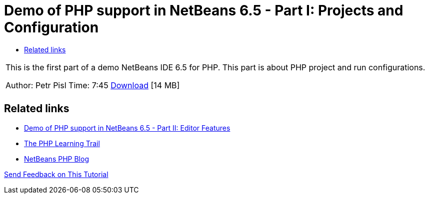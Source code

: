 // 
//     Licensed to the Apache Software Foundation (ASF) under one
//     or more contributor license agreements.  See the NOTICE file
//     distributed with this work for additional information
//     regarding copyright ownership.  The ASF licenses this file
//     to you under the Apache License, Version 2.0 (the
//     "License"); you may not use this file except in compliance
//     with the License.  You may obtain a copy of the License at
// 
//       http://www.apache.org/licenses/LICENSE-2.0
// 
//     Unless required by applicable law or agreed to in writing,
//     software distributed under the License is distributed on an
//     "AS IS" BASIS, WITHOUT WARRANTIES OR CONDITIONS OF ANY
//     KIND, either express or implied.  See the License for the
//     specific language governing permissions and limitations
//     under the License.
//

= Demo of PHP support in NetBeans 6.5 - Part I: Projects and Configuration
:page-layout: tutorial
:jbake-tags: tutorials 
:jbake-status: published
:icons: font
:page-syntax: true
:source-highlighter: pygments
:toc: left
:toc-title:
:description: Demo of PHP support in NetBeans 6.5 - Part I: Projects and Configuration - Apache NetBeans
:keywords: Apache NetBeans, Tutorials, Demo of PHP support in NetBeans 6.5 - Part I: Projects and Configuration

|===
|This is the first part of a demo NetBeans IDE 6.5 for PHP. This part is about PHP project and run configurations.

Author: Petr Pisl
Time: 7:45
link:http://bits.netbeans.org/media/NetBeans65PHP_demo_part_I.flv[Download] [14 MB]

|   
|===


== Related links

* xref:./editor-screencast.adoc[Demo of PHP support in NetBeans 6.5 - Part II: Editor Features]
* xref:kb/docs/php.adoc[The PHP Learning Trail]
* link:http://blogs.oracle.com/netbeansphp/[NetBeans PHP Blog]

xref:front::community/mailing-lists.adoc[Send Feedback on This Tutorial]

